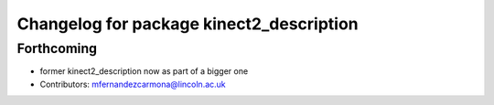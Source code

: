 ^^^^^^^^^^^^^^^^^^^^^^^^^^^^^^^^^^^^^^^^^
Changelog for package kinect2_description
^^^^^^^^^^^^^^^^^^^^^^^^^^^^^^^^^^^^^^^^^

Forthcoming
-----------
* former kinect2_description now as part of a bigger one
* Contributors: mfernandezcarmona@lincoln.ac.uk
